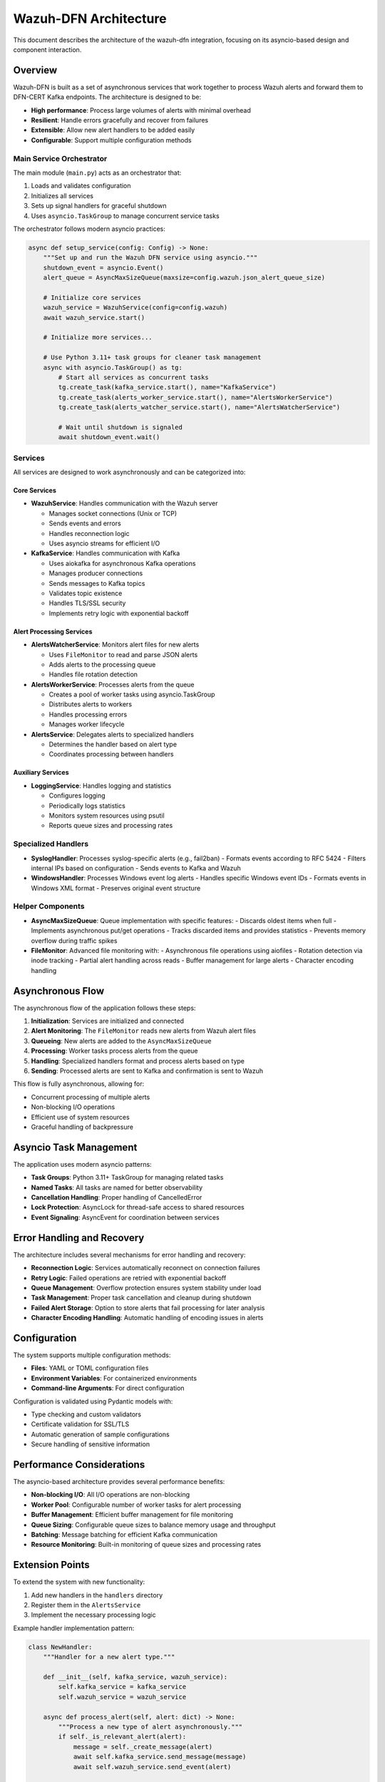 Wazuh-DFN Architecture
======================

This document describes the architecture of the wazuh-dfn integration, focusing on its asyncio-based design and component interaction.

Overview
--------

Wazuh-DFN is built as a set of asynchronous services that work together to process Wazuh alerts and forward them to DFN-CERT Kafka endpoints. The architecture is designed to be:

- **High performance**: Process large volumes of alerts with minimal overhead
- **Resilient**: Handle errors gracefully and recover from failures
- **Extensible**: Allow new alert handlers to be added easily
- **Configurable**: Support multiple configuration methods

Main Service Orchestrator
~~~~~~~~~~~~~~~~~~~~~~~~~

The main module (``main.py``) acts as an orchestrator that:

1. Loads and validates configuration
2. Initializes all services
3. Sets up signal handlers for graceful shutdown
4. Uses ``asyncio.TaskGroup`` to manage concurrent service tasks

The orchestrator follows modern asyncio practices:

.. code-block:: python

    async def setup_service(config: Config) -> None:
        """Set up and run the Wazuh DFN service using asyncio."""
        shutdown_event = asyncio.Event()
        alert_queue = AsyncMaxSizeQueue(maxsize=config.wazuh.json_alert_queue_size)

        # Initialize core services
        wazuh_service = WazuhService(config=config.wazuh)
        await wazuh_service.start()

        # Initialize more services...

        # Use Python 3.11+ task groups for cleaner task management
        async with asyncio.TaskGroup() as tg:
            # Start all services as concurrent tasks
            tg.create_task(kafka_service.start(), name="KafkaService")
            tg.create_task(alerts_worker_service.start(), name="AlertsWorkerService")
            tg.create_task(alerts_watcher_service.start(), name="AlertsWatcherService")
            
            # Wait until shutdown is signaled
            await shutdown_event.wait()

Services
~~~~~~~~

All services are designed to work asynchronously and can be categorized into:

Core Services
^^^^^^^^^^^^^^^^^^^^

- **WazuhService**: Handles communication with the Wazuh server

  - Manages socket connections (Unix or TCP)
  - Sends events and errors
  - Handles reconnection logic
  - Uses asyncio streams for efficient I/O

- **KafkaService**: Handles communication with Kafka

  - Uses aiokafka for asynchronous Kafka operations
  - Manages producer connections
  - Sends messages to Kafka topics
  - Validates topic existence
  - Handles TLS/SSL security
  - Implements retry logic with exponential backoff

Alert Processing Services
^^^^^^^^^^^^^^^^^^^^^^^^^^^^^^^^

- **AlertsWatcherService**: Monitors alert files for new alerts

  - Uses ``FileMonitor`` to read and parse JSON alerts
  - Adds alerts to the processing queue
  - Handles file rotation detection

- **AlertsWorkerService**: Processes alerts from the queue

  - Creates a pool of worker tasks using asyncio.TaskGroup
  - Distributes alerts to workers
  - Handles processing errors
  - Manages worker lifecycle

- **AlertsService**: Delegates alerts to specialized handlers

  - Determines the handler based on alert type
  - Coordinates processing between handlers

Auxiliary Services
^^^^^^^^^^^^^^^^^^^^^^^^^

- **LoggingService**: Handles logging and statistics

  - Configures logging
  - Periodically logs statistics
  - Monitors system resources using psutil
  - Reports queue sizes and processing rates

Specialized Handlers
~~~~~~~~~~~~~~~~~~~~

- **SyslogHandler**: Processes syslog-specific alerts (e.g., fail2ban)
  - Formats events according to RFC 5424
  - Filters internal IPs based on configuration
  - Sends events to Kafka and Wazuh

- **WindowsHandler**: Processes Windows event log alerts
  - Handles specific Windows event IDs
  - Formats events in Windows XML format
  - Preserves original event structure

Helper Components
~~~~~~~~~~~~~~~~~~~~~~~~~~~~~~~~

- **AsyncMaxSizeQueue**: Queue implementation with specific features:
  - Discards oldest items when full
  - Implements asynchronous put/get operations
  - Tracks discarded items and provides statistics
  - Prevents memory overflow during traffic spikes

- **FileMonitor**: Advanced file monitoring with:
  - Asynchronous file operations using aiofiles
  - Rotation detection via inode tracking
  - Partial alert handling across reads
  - Buffer management for large alerts
  - Character encoding handling

Asynchronous Flow
-----------------

The asynchronous flow of the application follows these steps:

1. **Initialization**: Services are initialized and connected
2. **Alert Monitoring**: The ``FileMonitor`` reads new alerts from Wazuh alert files
3. **Queueing**: New alerts are added to the ``AsyncMaxSizeQueue``
4. **Processing**: Worker tasks process alerts from the queue 
5. **Handling**: Specialized handlers format and process alerts based on type
6. **Sending**: Processed alerts are sent to Kafka and confirmation is sent to Wazuh

This flow is fully asynchronous, allowing for:

- Concurrent processing of multiple alerts
- Non-blocking I/O operations
- Efficient use of system resources
- Graceful handling of backpressure

Asyncio Task Management
-----------------------

The application uses modern asyncio patterns:

- **Task Groups**: Python 3.11+ TaskGroup for managing related tasks
- **Named Tasks**: All tasks are named for better observability
- **Cancellation Handling**: Proper handling of CancelledError
- **Lock Protection**: AsyncLock for thread-safe access to shared resources
- **Event Signaling**: AsyncEvent for coordination between services

Error Handling and Recovery
---------------------------

The architecture includes several mechanisms for error handling and recovery:

- **Reconnection Logic**: Services automatically reconnect on connection failures
- **Retry Logic**: Failed operations are retried with exponential backoff
- **Queue Management**: Overflow protection ensures system stability under load
- **Task Management**: Proper task cancellation and cleanup during shutdown
- **Failed Alert Storage**: Option to store alerts that fail processing for later analysis
- **Character Encoding Handling**: Automatic handling of encoding issues in alerts

Configuration
-------------

The system supports multiple configuration methods:

- **Files**: YAML or TOML configuration files
- **Environment Variables**: For containerized environments
- **Command-line Arguments**: For direct configuration

Configuration is validated using Pydantic models with:

- Type checking and custom validators
- Certificate validation for SSL/TLS
- Automatic generation of sample configurations
- Secure handling of sensitive information

Performance Considerations
--------------------------

The asyncio-based architecture provides several performance benefits:

- **Non-blocking I/O**: All I/O operations are non-blocking
- **Worker Pool**: Configurable number of worker tasks for alert processing
- **Buffer Management**: Efficient buffer management for file monitoring
- **Queue Sizing**: Configurable queue sizes to balance memory usage and throughput
- **Batching**: Message batching for efficient Kafka communication
- **Resource Monitoring**: Built-in monitoring of queue sizes and processing rates

Extension Points
----------------

To extend the system with new functionality:

1. Add new handlers in the ``handlers`` directory
2. Register them in the ``AlertsService``
3. Implement the necessary processing logic

Example handler implementation pattern:

.. code-block:: python

    class NewHandler:
        """Handler for a new alert type."""
        
        def __init__(self, kafka_service, wazuh_service):
            self.kafka_service = kafka_service
            self.wazuh_service = wazuh_service
            
        async def process_alert(self, alert: dict) -> None:
            """Process a new type of alert asynchronously."""
            if self._is_relevant_alert(alert):
                message = self._create_message(alert)
                await self.kafka_service.send_message(message)
                await self.wazuh_service.send_event(alert)
                
        def _is_relevant_alert(self, alert: dict) -> bool:
            """Determine if this alert should be processed by this handler."""
            # Implementation
            
        def _create_message(self, alert: dict) -> dict:
            """Create a message for Kafka from the alert."""
            # Implementation
